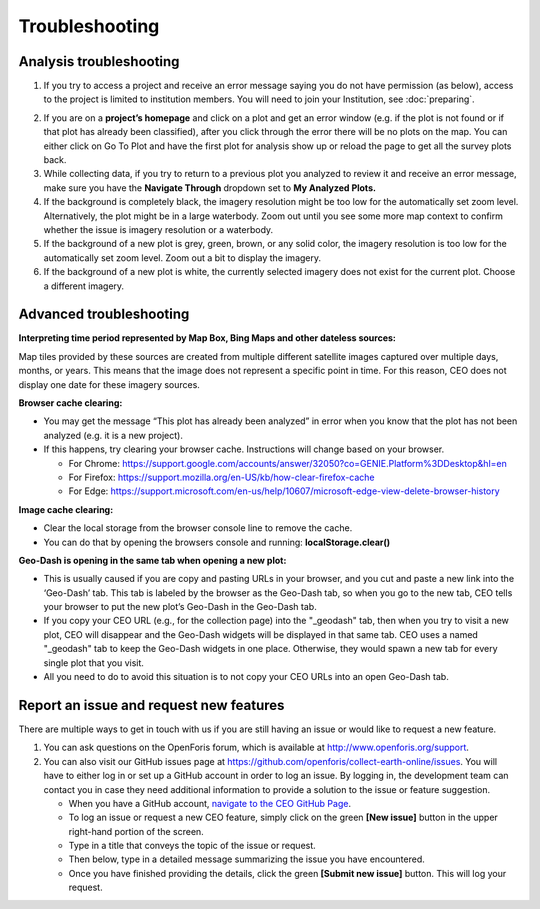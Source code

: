 Troubleshooting
===============

Analysis troubleshooting
------------------------

1. If you try to access a project and receive an error message saying you do not have permission (as below), access to the project is limited to institution members. You will need to join your Institution, see :doc:`preparing`.

.. thumbnail:: ../_images/trouble1.png
   :title: Encountering a permissions error in CEO.
   :width: 80%
   :align: center

2. If you are on a **project’s homepage** and click on a plot and get an error window (e.g. if the plot is not found or if that plot has already been classified), after you click through the error there will be no plots on the map. You can either click on Go To Plot and have the first plot for analysis show up or reload the page to get all the survey plots back.
3. While collecting data, if you try to return to a previous plot you analyzed to review it and receive an error message, make sure you have the **Navigate Through** dropdown set to **My Analyzed Plots.**
4. If the background is completely black, the imagery resolution might be too low for the automatically set zoom level. Alternatively, the plot might be in a large waterbody. Zoom out until you see some more map context to confirm whether the issue is imagery resolution or a waterbody.
5. If the background of a new plot is grey, green, brown, or any solid color, the imagery resolution is too low for the automatically set zoom level. Zoom out a bit to display the imagery.
6. If the background of a new plot is white, the currently selected imagery does not exist for the current plot. Choose a different imagery.

Advanced troubleshooting
------------------------

**Interpreting time period represented by Map Box, Bing Maps and other dateless sources:**

Map tiles provided by these sources are created from multiple different satellite images captured over multiple days, months, or years. This means that the image does not represent a specific point in time. For this reason, CEO does not display one date for these imagery sources.

**Browser cache clearing:**

- You may get the message “This plot has already been analyzed” in error when you know that the plot has not been analyzed (e.g. it is a new project).
- If this happens, try clearing your browser cache. Instructions will change based on your browser.

  - For Chrome: https://support.google.com/accounts/answer/32050?co=GENIE.Platform%3DDesktop&hl=en
  - For Firefox: https://support.mozilla.org/en-US/kb/how-clear-firefox-cache
  - For Edge: https://support.microsoft.com/en-us/help/10607/microsoft-edge-view-delete-browser-history

**Image cache clearing:**

- Clear the local storage from the browser console line to remove the cache.
- You can do that by opening the browsers console and running: **localStorage.clear()**

**Geo-Dash is opening in the same tab when opening a new plot:**

- This is usually caused if you are copy and pasting URLs in your browser, and you cut and paste a new link into the ‘Geo-Dash’ tab. This tab is labeled by the browser as the Geo-Dash tab, so when you go to the new tab, CEO tells your browser to put the new plot’s Geo-Dash in the Geo-Dash tab.
- If you copy your CEO URL (e.g., for the collection page) into the "_geodash" tab, then when you try to visit a new plot, CEO will disappear and the Geo-Dash widgets will be displayed in that same tab. CEO uses a named "_geodash" tab to keep the Geo-Dash widgets in one place. Otherwise, they would spawn a new tab for every single plot that you visit.
- All you need to do to avoid this situation is to not copy your CEO URLs into an open Geo-Dash tab.

Report an issue and request new features
----------------------------------------

There are multiple ways to get in touch with us if you are still having an issue or would like to request a new feature.

1. You can ask questions on the OpenForis forum, which is available at http://www.openforis.org/support.
2. You can also visit our GitHub issues page at https://github.com/openforis/collect-earth-online/issues. You will have to either log in or set up a GitHub account in order to log an issue. By logging in, the development team can contact you in case they need additional information to provide a solution to the issue or feature suggestion.

   - When you have a GitHub account, `navigate to the CEO GitHub Page <https://github.com/openforis/collect-earth-online/issues>`__.
   - To log an issue or request a new CEO feature, simply click on the green **[New issue]** button in the upper right-hand portion of the screen.
   - Type in a title that conveys the topic of the issue or request.
   - Then below, type in a detailed message summarizing the issue you have encountered.
   - Once you have finished providing the details, click the green **[Submit new issue]** button. This will log your request.
